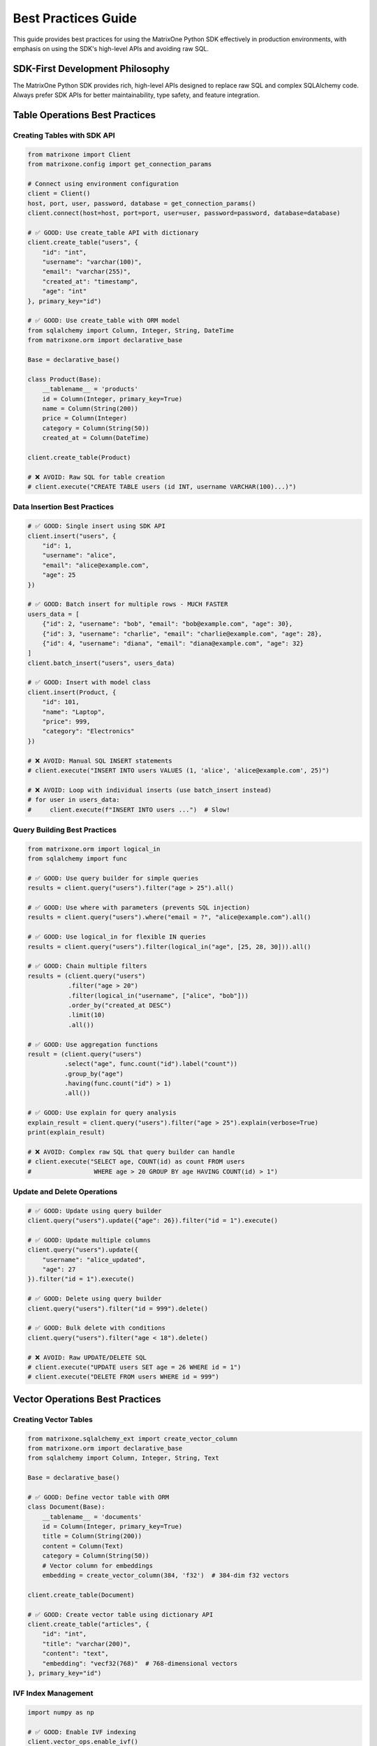 Best Practices Guide
====================

This guide provides best practices for using the MatrixOne Python SDK effectively in production environments,
with emphasis on using the SDK's high-level APIs and avoiding raw SQL.

SDK-First Development Philosophy
---------------------------------

The MatrixOne Python SDK provides rich, high-level APIs designed to replace raw SQL and complex SQLAlchemy code.
Always prefer SDK APIs for better maintainability, type safety, and feature integration.

Table Operations Best Practices
--------------------------------

Creating Tables with SDK API
~~~~~~~~~~~~~~~~~~~~~~~~~~~~~

.. code-block:: python

   from matrixone import Client
   from matrixone.config import get_connection_params
   
   # Connect using environment configuration
   client = Client()
   host, port, user, password, database = get_connection_params()
   client.connect(host=host, port=port, user=user, password=password, database=database)
   
   # ✅ GOOD: Use create_table API with dictionary
   client.create_table("users", {
       "id": "int",
       "username": "varchar(100)",
       "email": "varchar(255)",
       "created_at": "timestamp",
       "age": "int"
   }, primary_key="id")
   
   # ✅ GOOD: Use create_table with ORM model
   from sqlalchemy import Column, Integer, String, DateTime
   from matrixone.orm import declarative_base
   
   Base = declarative_base()
   
   class Product(Base):
       __tablename__ = 'products'
       id = Column(Integer, primary_key=True)
       name = Column(String(200))
       price = Column(Integer)
       category = Column(String(50))
       created_at = Column(DateTime)
   
   client.create_table(Product)
   
   # ❌ AVOID: Raw SQL for table creation
   # client.execute("CREATE TABLE users (id INT, username VARCHAR(100)...)")

Data Insertion Best Practices
~~~~~~~~~~~~~~~~~~~~~~~~~~~~~~

.. code-block:: python

   # ✅ GOOD: Single insert using SDK API
   client.insert("users", {
       "id": 1,
       "username": "alice",
       "email": "alice@example.com",
       "age": 25
   })
   
   # ✅ GOOD: Batch insert for multiple rows - MUCH FASTER
   users_data = [
       {"id": 2, "username": "bob", "email": "bob@example.com", "age": 30},
       {"id": 3, "username": "charlie", "email": "charlie@example.com", "age": 28},
       {"id": 4, "username": "diana", "email": "diana@example.com", "age": 32}
   ]
   client.batch_insert("users", users_data)
   
   # ✅ GOOD: Insert with model class
   client.insert(Product, {
       "id": 101,
       "name": "Laptop",
       "price": 999,
       "category": "Electronics"
   })
   
   # ❌ AVOID: Manual SQL INSERT statements
   # client.execute("INSERT INTO users VALUES (1, 'alice', 'alice@example.com', 25)")
   
   # ❌ AVOID: Loop with individual inserts (use batch_insert instead)
   # for user in users_data:
   #     client.execute(f"INSERT INTO users ...")  # Slow!

Query Building Best Practices
~~~~~~~~~~~~~~~~~~~~~~~~~~~~~~

.. code-block:: python

   from matrixone.orm import logical_in
   from sqlalchemy import func
   
   # ✅ GOOD: Use query builder for simple queries
   results = client.query("users").filter("age > 25").all()
   
   # ✅ GOOD: Use where with parameters (prevents SQL injection)
   results = client.query("users").where("email = ?", "alice@example.com").all()
   
   # ✅ GOOD: Use logical_in for flexible IN queries
   results = client.query("users").filter(logical_in("age", [25, 28, 30])).all()
   
   # ✅ GOOD: Chain multiple filters
   results = (client.query("users")
              .filter("age > 20")
              .filter(logical_in("username", ["alice", "bob"]))
              .order_by("created_at DESC")
              .limit(10)
              .all())
   
   # ✅ GOOD: Use aggregation functions
   result = (client.query("users")
             .select("age", func.count("id").label("count"))
             .group_by("age")
             .having(func.count("id") > 1)
             .all())
   
   # ✅ GOOD: Use explain for query analysis
   explain_result = client.query("users").filter("age > 25").explain(verbose=True)
   print(explain_result)
   
   # ❌ AVOID: Complex raw SQL that query builder can handle
   # client.execute("SELECT age, COUNT(id) as count FROM users 
   #                 WHERE age > 20 GROUP BY age HAVING COUNT(id) > 1")

Update and Delete Operations
~~~~~~~~~~~~~~~~~~~~~~~~~~~~~

.. code-block:: python

   # ✅ GOOD: Update using query builder
   client.query("users").update({"age": 26}).filter("id = 1").execute()
   
   # ✅ GOOD: Update multiple columns
   client.query("users").update({
       "username": "alice_updated",
       "age": 27
   }).filter("id = 1").execute()
   
   # ✅ GOOD: Delete using query builder
   client.query("users").filter("id = 999").delete()
   
   # ✅ GOOD: Bulk delete with conditions
   client.query("users").filter("age < 18").delete()
   
   # ❌ AVOID: Raw UPDATE/DELETE SQL
   # client.execute("UPDATE users SET age = 26 WHERE id = 1")
   # client.execute("DELETE FROM users WHERE id = 999")

Vector Operations Best Practices
---------------------------------

Creating Vector Tables
~~~~~~~~~~~~~~~~~~~~~~

.. code-block:: python

   from matrixone.sqlalchemy_ext import create_vector_column
   from matrixone.orm import declarative_base
   from sqlalchemy import Column, Integer, String, Text
   
   Base = declarative_base()
   
   # ✅ GOOD: Define vector table with ORM
   class Document(Base):
       __tablename__ = 'documents'
       id = Column(Integer, primary_key=True)
       title = Column(String(200))
       content = Column(Text)
       category = Column(String(50))
       # Vector column for embeddings
       embedding = create_vector_column(384, 'f32')  # 384-dim f32 vectors
   
   client.create_table(Document)
   
   # ✅ GOOD: Create vector table using dictionary API
   client.create_table("articles", {
       "id": "int",
       "title": "varchar(200)",
       "content": "text",
       "embedding": "vecf32(768)"  # 768-dimensional vectors
   }, primary_key="id")

IVF Index Management
~~~~~~~~~~~~~~~~~~~~

.. code-block:: python

   import numpy as np
   
   # ✅ GOOD: Enable IVF indexing
   client.vector_ops.enable_ivf()
   
   # ✅ GOOD: Create IVF index with optimal parameters
   client.vector_ops.create_ivf(
       "documents",  # Table name as positional argument
       name="idx_embedding_ivf",
       column="embedding",
       lists=100,  # Use sqrt(N) to 4*sqrt(N) where N is total vectors
       op_type="vector_l2_ops"
   )
   
   # ✅ GOOD: Insert vectors using SDK API
   vectors_data = []
   for i in range(100):
       vectors_data.append({
           "id": i,
           "title": f"Document {i}",
           "content": f"Content for document {i}",
           "embedding": np.random.rand(384).tolist()
       })
   client.batch_insert("documents", vectors_data)
   
   # ✅ CRITICAL: Monitor IVF index health regularly
   stats = client.vector_ops.get_ivf_stats("documents", "embedding")
   
   counts = stats['distribution']['centroid_count']
   balance_ratio = max(counts) / min(counts) if min(counts) > 0 else float('inf')
   
   print(f"Total centroids: {len(counts)}")
   print(f"Total vectors: {sum(counts)}")
   print(f"Balance ratio: {balance_ratio:.2f}")
   
   # Rebuild if imbalanced
   if balance_ratio > 2.5:
       print("⚠️  Index needs rebuilding")
       client.vector_ops.drop("documents", "idx_embedding_ivf")
       client.vector_ops.create_ivf("documents", "idx_embedding_ivf", "embedding", lists=100)
   
   # ❌ AVOID: Raw SQL for vector indexing
   # client.execute("CREATE INDEX idx_embedding ON documents USING ivf (embedding vector_l2_ops) LISTS = 100")

Vector Similarity Search
~~~~~~~~~~~~~~~~~~~~~~~~

.. code-block:: python

   # ✅ GOOD: Use vector_ops.similarity_search API
   query_vector = np.random.rand(384).tolist()
   
   results = client.vector_ops.similarity_search(
       "documents",  # Table name as positional argument
       vector_column="embedding",
       query_vector=query_vector,
       limit=10,
       distance_type="l2"
   )
   
   print(f"Found {len(results.rows)} similar documents")
   for row in results.rows:
       print(f"ID: {row[0]}, Title: {row[1]}, Distance: {row[-1]:.4f}")
   
   # ✅ GOOD: Similarity search with filters
   results = client.vector_ops.similarity_search(
       "documents",  # Table name as positional argument
       vector_column="embedding",
       query_vector=query_vector,
       limit=10,
       distance_type="cosine",
       filter_conditions="category = 'technology'"
   )
   
   # ✅ GOOD: Range search for distance threshold
   results = client.vector_ops.range_search(
       "documents",  # Table name as positional argument
       vector_column="embedding",
       query_vector=query_vector,
       max_distance=0.5,
       distance_type="l2"
   )
   
   # ❌ AVOID: Raw SQL for vector search
   # client.execute("SELECT * FROM documents ORDER BY l2_distance(embedding, ?) LIMIT 10")

HNSW Index for High Accuracy
~~~~~~~~~~~~~~~~~~~~~~~~~~~~~

.. code-block:: python

   # ✅ GOOD: Enable and create HNSW index
   client.vector_ops.enable_hnsw()
   
   client.vector_ops.create_hnsw(
       "documents",  # Table name as positional argument
       name="idx_embedding_hnsw",
       column="embedding",
       m=16,                  # Connections per node (higher = better recall, slower build)
       ef_construction=200,   # Build-time search depth (higher = better quality)
       op_type="vector_l2_ops"
   )
   
   # Search works the same way - SDK automatically uses the best index
   results = client.vector_ops.similarity_search(
       "documents",  # Table name as positional argument
       vector_column="embedding",
       query_vector=query_vector,
       limit=10
   )

Fulltext Search Best Practices
-------------------------------

Fulltext Index Creation
~~~~~~~~~~~~~~~~~~~~~~~

.. code-block:: python

   # ✅ GOOD: Enable fulltext indexing first
   client.fulltext_index.enable_fulltext()
   
   # ✅ GOOD: Create fulltext index using SDK API
   client.fulltext_index.create(
       "documents",  # Table name as positional argument
       name="ftidx_content",
       columns=["title", "content"]
   )
   
   # ✅ GOOD: Create index with specific algorithm
   from matrixone import FulltextAlgorithmType
   
   client.fulltext_index.create(
       "documents",  # Table name as positional argument
       name="ftidx_advanced",
       columns=["content"],
       algorithm=FulltextAlgorithmType.BM25
   )
   
   # ❌ AVOID: Raw SQL for fulltext index creation
   # client.execute("CREATE FULLTEXT INDEX ftidx_content ON documents(title, content) 
   #                 WITH PARSER ngram ALGORITHM = BM25")

Fulltext Search Operations
~~~~~~~~~~~~~~~~~~~~~~~~~~~

.. code-block:: python

   from matrixone.sqlalchemy_ext.fulltext_search import boolean_match
   from matrixone.orm import logical_in
   
   # ✅ GOOD: Boolean search with encourage (like search)
   results = client.query(
       "documents.title",
       "documents.content",
       boolean_match("title", "content").encourage("machine learning")
   ).execute()
   
   print(f"Found {len(results.rows)} results")
   for row in results.rows:
       print(f"Title: {row[0]}, Content: {row[1]}")
   
   # ✅ GOOD: Boolean search with must/should operators
   ft_filter = (boolean_match("title", "content")
                .must("python")
                .should("tensorflow", "pytorch")
                .must_not("deprecated"))
   
   results = client.query(
       "documents.title",
       "documents.content",
       ft_filter
   ).execute()
   
   # ✅ GOOD: Combine fulltext with regular filters
   results = (client.query(
                  "documents.title",
                  "documents.content",
                  boolean_match("title", "content").encourage("deep learning")
              )
              .filter("created_at > '2024-01-01'")
              .limit(10)
              .execute())

Metadata Analysis Best Practices
---------------------------------

Table Metadata Scanning
~~~~~~~~~~~~~~~~~~~~~~~~

.. code-block:: python

   # ✅ GOOD: Use metadata.scan for comprehensive table analysis
   metadata = client.metadata.scan(
       dbname="test",
       tablename="users"
   )
   
   print("Column Analysis:")
   for row in metadata:
       print(f"\n{row.column_name} ({row.data_type}):")
       print(f"  - Nullable: {row.is_nullable}")
       print(f"  - Null count: {row.null_count}")
       print(f"  - Distinct values: {row.distinct_count}")
       print(f"  - Min: {row.min_value}, Max: {row.max_value}")
       print(f"  - Avg length: {row.avg_length}")
   
   # ✅ GOOD: Get table-level statistics
   stats = client.metadata.get_table_brief_stats(
       dbname="test",
       tablename="users"
   )
   
   print(f"\nTable Statistics:")
   print(f"  - Total rows: {stats.row_count}")
   print(f"  - Size: {stats.size_bytes / 1024 / 1024:.2f} MB")
   print(f"  - Columns: {stats.column_count}")
   
   # ✅ GOOD: Scan all tables in a database
   all_metadata = client.metadata.scan(dbname="test")
   
   for row in all_metadata:
       print(f"{row.table_name}.{row.column_name}: {row.data_type}")

Transaction Management
----------------------

Basic Transaction Usage
~~~~~~~~~~~~~~~~~~~~~~~

.. code-block:: python

   # ✅ GOOD: Use transaction context manager
   with client.transaction() as tx:
       # Insert user
       tx.insert("users", {
           "id": 100,
           "username": "transaction_user",
           "email": "tx@example.com",
           "age": 30
       })
       
       # Insert related order
       tx.insert("orders", {
           "id": 1,
           "user_id": 100,
           "amount": 99.99,
           "status": "pending"
       })
       
       # Transaction commits automatically if no exception
   
   # On exception, transaction rolls back automatically
   try:
       with client.transaction() as tx:
           tx.insert("users", {"id": 101, "username": "test"})
           raise Exception("Something went wrong")
           tx.insert("orders", {"id": 2, "user_id": 101})  # Never executed
   except Exception as e:
       print(f"Transaction rolled back: {e}")

Advanced Transaction Patterns
~~~~~~~~~~~~~~~~~~~~~~~~~~~~~~

.. code-block:: python

   # ✅ GOOD: Transaction with query operations
   with client.transaction() as tx:
       # Check balance
       result = tx.query("accounts").filter("id = 1").one()
       balance = result[2]  # Assuming balance is 3rd column
       
       if balance >= 100:
           # Deduct from account
           tx.query("accounts").update({
               "balance": balance - 100
           }).filter("id = 1").execute()
           
           # Record transaction
           tx.insert("transactions", {
               "account_id": 1,
               "amount": -100,
               "type": "withdrawal"
           })
   
   # ✅ GOOD: Batch operations in transaction
   with client.transaction() as tx:
       # Batch insert multiple records
       users = [
           {"id": i, "username": f"user{i}", "email": f"user{i}@example.com"}
           for i in range(200, 300)
       ]
       tx.batch_insert("users", users)
       
       # Update related statistics
       tx.execute("UPDATE user_stats SET total_users = total_users + 100")

Snapshot and PITR Operations
-----------------------------

Snapshot Management
~~~~~~~~~~~~~~~~~~~

.. code-block:: python

   from matrixone.snapshot import SnapshotLevel
   
   # ✅ GOOD: Create cluster-level snapshot
   snapshot = client.snapshots.create(
       name="cluster_backup_20240101",
       level=SnapshotLevel.CLUSTER
   )
   print(f"Created snapshot: {snapshot.name}")
   
   # ✅ GOOD: Create account-level snapshot
   snapshot = client.snapshots.create(
       name="account_backup",
       level=SnapshotLevel.ACCOUNT
   )
   
   # ✅ GOOD: Create database-level snapshot
   snapshot = client.snapshots.create(
       name="db_backup_test",
       level=SnapshotLevel.DATABASE,
       database_name="test"
   )
   
   # ✅ GOOD: List all snapshots
   snapshots = client.snapshots.list()
   for snap in snapshots:
       print(f"{snap.name}: {snap.level}")
   
   # ✅ GOOD: Drop snapshot when no longer needed
   client.snapshots.drop("old_backup_20231201")

Table Cloning
~~~~~~~~~~~~~

.. code-block:: python

   # ✅ GOOD: Clone database
   client.clone.clone_database(
       target_database="test_copy",
       source_database="test",
       snapshot_name="db_backup_test"
   )
   
   # ✅ GOOD: Clone table
   client.clone.clone_table(
       target_table="users_backup",
       source_table="users",
       snapshot_name="users_backup",
       if_not_exists=True
   )
   
   # ✅ GOOD: Clone table within transaction
   with client.transaction() as tx:
       tx.clone.clone_table(
           target_table="users_temp",
           source_table="users",
           snapshot_name="users_backup"
       )

Point-in-Time Recovery (PITR)
~~~~~~~~~~~~~~~~~~~~~~~~~~~~~~

.. code-block:: python

   # ✅ GOOD: Create PITR for cluster
   pitr_name = "pitr_backup"
   pitr = client.pitr.create_cluster_pitr(
       name=pitr_name,
       range_value=1,
       range_unit="d"  # days
   )
   
   # ✅ GOOD: List PITR snapshots
   pitr_list = client.pitr.list()
   for pitr_item in pitr_list:
       print(f"PITR: {pitr_item}")
   
   # ✅ GOOD: Drop PITR when done
   try:
       client.pitr.drop_cluster_pitr(pitr_name)
   except Exception as e:
       print(f"PITR cleanup: {e}")

Account and User Management
----------------------------

Account Operations
~~~~~~~~~~~~~~~~~~

.. code-block:: python

   from matrixone.account import AccountManager
   
   # ✅ GOOD: Initialize AccountManager
   account_manager = AccountManager(client)
   
   # ✅ GOOD: Create account (name, admin_name, admin_password)
   account = account_manager.create_account(
       "test_account",
       "admin_user",
       "secure_password_123"
   )
   print(f"Created account: {account.name}")
   
   # ✅ GOOD: List accounts
   accounts = account_manager.list_accounts()
   for acc in accounts:
       print(f"Account: {acc.name}, Status: {acc.status}")
   
   # ✅ GOOD: Drop account
   account_manager.drop_account("test_account")

User and Role Management
~~~~~~~~~~~~~~~~~~~~~~~~~

.. code-block:: python

   from matrixone.account import AccountManager
   
   account_manager = AccountManager(client)
   
   # ✅ GOOD: Create user (user_name, password)
   user = account_manager.create_user("developer", "dev_password_123")
   print(f"Created user: {user.name}")
   
   # ✅ GOOD: Create role (role_name)
   role = account_manager.create_role("data_analyst")
   print(f"Created role: {role.name}")
   
   # ✅ GOOD: Grant privileges on specific table (optional)
   # Note: table must exist, use database.table format
   account_manager.grant_privilege(
       "SELECT",           # privilege
       "TABLE",            # object_type
       "users",       # object_name (database.table)
       to_role="data_analyst"
   )
   
   # ✅ GOOD: Grant role to user (role_name, to_user)
   account_manager.grant_role("data_analyst", "developer")
   print(f"Granted role to user")
   
   # ✅ GOOD: List users
   users = account_manager.list_users()
   for user in users:
       print(f"User: {user.name}")
   
   # ✅ GOOD: Clean up
   account_manager.drop_user("developer")
   account_manager.drop_role("data_analyst")
   
   # ✅ GOOD: List roles
   roles = account_manager.list_roles()
   for role in roles:
       print(f"Role: {role.name}")

Pub/Sub Operations
------------------

Publication and Subscription Management
~~~~~~~~~~~~~~~~~~~~~~~~~~~~~~~~~~~~~~~~

.. code-block:: python

   # ✅ GOOD: List publications
   publications = client.pubsub.list_publications()
   for pub in publications:
       print(f"Publication: {pub}")
   
   # ✅ GOOD: List subscriptions
   subscriptions = client.pubsub.list_subscriptions()
   for sub in subscriptions:
       print(f"Subscription: {sub}")
   
   # ✅ GOOD: Drop subscription (if exists)
   try:
       client.pubsub.drop_subscription("test_subscription")
   except Exception as e:
       print(f"Drop subscription: {e}")
   
   # ✅ GOOD: Drop publication (if exists)
   try:
       client.pubsub.drop_publication("test_publication")
   except Exception as e:
       print(f"Drop publication: {e}")

Async Operations Best Practices
--------------------------------

Basic Async Usage
~~~~~~~~~~~~~~~~~

.. code-block:: python

   import asyncio
   from matrixone import AsyncClient
   from matrixone.config import get_connection_params
   
   async def async_operations():
       # ✅ GOOD: Use AsyncClient for async operations
       client = AsyncClient()
       host, port, user, password, database = get_connection_params()
       await client.connect(host=host, port=port, user=user, password=password, database=database)
       
       try:
           # Create table
           await client.create_table("async_users", {
               "id": "int",
               "username": "varchar(100)",
               "email": "varchar(255)"
           }, primary_key="id")
           
           # Batch insert
           users = [
               {"id": i, "username": f"user{i}", "email": f"user{i}@example.com"}
               for i in range(100)
           ]
           await client.batch_insert("async_users", users)
           
           # Query
           results = await client.query("async_users").filter("id < 10").all()
           print(f"Found {len(results.rows)} users")
           
       finally:
           await client.disconnect()
   
   asyncio.run(async_operations())

Async Vector Operations
~~~~~~~~~~~~~~~~~~~~~~~

.. code-block:: python

   import numpy as np
   
   async def async_vector_operations():
       client = AsyncClient()
       await client.connect(...)
       
       try:
           # Create vector table
           await client.create_table("async_documents", {
               "id": "int",
               "title": "varchar(200)",
               "embedding": "vecf32(384)"
           }, primary_key="id")
           
           # Enable and create IVF index
           await client.vector_ops.enable_ivf()
           await client.vector_ops.create_ivf(
               "async_documents",
               "idx_embedding",
               "embedding",
               lists=50
           )
           
           # Batch insert vectors
           docs = []
           for i in range(100):
               docs.append({
                   "id": i,
                   "title": f"Document {i}",
                   "embedding": np.random.rand(384).tolist()
               })
           await client.batch_insert("async_documents", docs)
           
           # Similarity search
           query_vector = np.random.rand(384).tolist()
           results = await client.vector_ops.similarity_search(
               "async_documents",
               "embedding",
               query_vector,
               limit=10
           )
           
           # Monitor index health
           stats = await client.vector_ops.get_ivf_stats("async_documents", "embedding")
           counts = stats['distribution']['centroid_count']
           print(f"Index health: {len(counts)} centroids, {sum(counts)} vectors")
           
       finally:
           await client.disconnect()

Async Transactions
~~~~~~~~~~~~~~~~~~

.. code-block:: python

   async def async_transaction():
       client = AsyncClient()
       await client.connect(...)
       
       try:
           # ✅ GOOD: Async transaction
           async with client.transaction() as tx:
               await tx.insert("users", {
                   "id": 500,
                   "username": "async_user",
                   "email": "async@example.com"
               })
               
               await tx.insert("orders", {
                   "id": 1000,
                   "user_id": 500,
                   "amount": 199.99
               })
               # Auto-commit on success
               
       finally:
           await client.disconnect()

Performance Optimization
------------------------

Batch Operations
~~~~~~~~~~~~~~~~

.. code-block:: python

   # ✅ GOOD: Always use batch_insert for multiple rows
   # This is 10-100x faster than individual inserts
   large_dataset = []
   for i in range(10000):
       large_dataset.append({
           "id": i,
           "data": f"row_{i}",
           "value": i * 2
       })
   
   client.batch_insert("large_table", large_dataset)
   
   # ❌ AVOID: Loop with individual inserts
   # for row in large_dataset:
   #     client.insert("large_table", row)  # Very slow!

Connection Pooling
~~~~~~~~~~~~~~~~~~

.. code-block:: python

   from matrixone import Client
   
   # ✅ GOOD: Configure connection pooling for production
   client = Client(
       pool_size=20,           # Number of connections in pool
       max_overflow=40,        # Additional connections when pool is full
       pool_timeout=30,        # Wait time for connection
       pool_recycle=3600,      # Recycle connections after 1 hour
       connection_timeout=30,  # Connection establishment timeout
       query_timeout=300       # Query execution timeout
   )

Query Optimization
~~~~~~~~~~~~~~~~~~

.. code-block:: python

   # ✅ GOOD: Use EXPLAIN to analyze queries
   explain_result = client.query("users").filter("age > 25").explain(verbose=True)
   print(explain_result)
   
   # ✅ GOOD: Add indexes for frequently queried columns
   client.execute("CREATE INDEX idx_users_age ON users(age)")
   client.execute("CREATE INDEX idx_users_email ON users(email)")
   
   # ✅ GOOD: Use limit for large result sets
   results = client.query("users").order_by("created_at DESC").limit(100).all()
   
   # ✅ GOOD: Filter before ordering/grouping
   results = (client.query("users")
              .filter("created_at > '2024-01-01'")  # Filter first
              .order_by("username")                  # Then order
              .limit(50)                             # Then limit
              .all())

Monitoring and Logging
~~~~~~~~~~~~~~~~~~~~~~

.. code-block:: python

   from matrixone.logging import MatrixOneLogger, LogLevel
   
   # ✅ GOOD: Configure logging for production
   logger = MatrixOneLogger(
       level=LogLevel.INFO,        # INFO level for production
       log_file="matrixone.log",   # Log to file
       max_bytes=10485760,         # 10MB max file size
       backup_count=5              # Keep 5 backup files
   )
   
   client = Client(
       logger=logger,
       sql_log_mode='simple',        # Simple SQL logging
       slow_query_threshold=1.0      # Log queries > 1 second
   )

Index Maintenance Best Practices
----------------------------------

⭐ **Critical for Production**: Regular index maintenance ensures optimal performance, especially for vector indexes.

IVF Index Creation Timing
~~~~~~~~~~~~~~~~~~~~~~~~~~~

.. important::
   **Critical Issue: Index Creation Timing**
   
   IVF indexes should be created **AFTER** inserting initial data for optimal clustering:
   
   .. code-block:: python
   
      # ✅ CORRECT ORDER:
      client.create_table(Document)
      client.batch_insert(Document, initial_data)  # Insert first
      client.vector_ops.create_ivf("documents", "idx", "embedding", lists=50)  # Index last
      
      # Then continue normal operations
      client.insert(Document, new_doc)  # ✅ IVF supports dynamic updates
   
   .. code-block:: python
   
      # ❌ AVOID: Creating index on empty table
      client.create_table(Document)
      client.vector_ops.create_ivf("documents", "idx", "embedding", lists=50)
      client.batch_insert(Document, data)  # Poor initial clustering
   
   **Why?** Initial data helps IVF algorithm create better balanced clusters.
   
   **Key Difference from HNSW**:
   
   * **IVF**: Insert data → Create index → Continue updates ✅ (dynamic)
   * **HNSW**: Insert ALL data → Create index → Read-only 🚧 (static, updates coming soon)

IVF Index Health Monitoring
~~~~~~~~~~~~~~~~~~~~~~~~~~~~~

.. code-block:: python

   import math
   from datetime import datetime
   
   def monitor_ivf_health(client, table_name, column_name, expected_lists):
       """
       Monitor IVF index health - CRITICAL for production vector search.
       
       Args:
           client: MatrixOne client
           table_name: Table with IVF index
           column_name: Vector column name
           expected_lists: Expected number of centroids
       """
       # ✅ GOOD: Get comprehensive IVF statistics
       stats = client.vector_ops.get_ivf_stats(table_name, column_name)
       
       distribution = stats['distribution']
       centroid_counts = distribution['centroid_count']
       
       # Calculate health metrics
       total_centroids = len(centroid_counts)
       total_vectors = sum(centroid_counts)
       min_count = min(centroid_counts) if centroid_counts else 0
       max_count = max(centroid_counts) if centroid_counts else 0
       avg_count = total_vectors / total_centroids if total_centroids > 0 else 0
       
       # ⭐ KEY METRIC: Balance ratio
       balance_ratio = max_count / min_count if min_count > 0 else float('inf')
       
       # Health assessment
       print(f"\n{'='*60}")
       print(f"IVF Health Report - {table_name}.{column_name}")
       print(f"Timestamp: {datetime.now().isoformat()}")
       print(f"{'='*60}")
       print(f"Total Centroids:  {total_centroids} (expected: {expected_lists})")
       print(f"Total Vectors:    {total_vectors}")
       print(f"Avg/Centroid:     {avg_count:.2f}")
       print(f"Balance Ratio:    {balance_ratio:.2f}")
       
       # Status assessment (threshold: <2.0 good, >2.5 rebuild)
       if balance_ratio < 2.0:
           status = "✅ HEALTHY"
           action = "Continue monitoring"
       elif balance_ratio < 2.5:
           status = "⚠️  FAIR"
           action = "Plan rebuild"
       else:
           status = "❌ CRITICAL"
           action = "Rebuild immediately"
       
       print(f"Status:           {status}")
       print(f"Action:           {action}")
       print(f"{'='*60}\n")
       
       return {
           'balance_ratio': balance_ratio,
           'total_vectors': total_vectors,
           'status': status,
           'action': action
       }
   
   # ✅ GOOD: Regular health checks (schedule daily/weekly)
   health = monitor_ivf_health(
       client, 
       "documents", 
       "embedding",
       expected_lists=100
   )
   
   # ✅ GOOD: Automated alerting
   if health['balance_ratio'] > 2.5:
       # Send alert (email, Slack, PagerDuty, etc.)
       print(f"🚨 ALERT: Index needs attention! Balance ratio: {health['balance_ratio']:.2f}")

IVF Index Rebuild Strategy
~~~~~~~~~~~~~~~~~~~~~~~~~~~

.. code-block:: python

   def rebuild_ivf_index(client, table_name, column_name, index_name):
       """
       Rebuild IVF index with optimal parameters.
       
       When to rebuild:
       - Balance ratio > 2.5
       - After bulk inserts (>20% new data)
       - Query performance degradation
       - After major deletes or updates
       """
       print(f"Rebuilding IVF index: {table_name}.{column_name}")
       
       # ✅ GOOD: Get current stats before rebuild
       old_stats = client.vector_ops.get_ivf_stats(table_name, column_name)
       old_counts = old_stats['distribution']['centroid_count']
       total_vectors = sum(old_counts)
       old_balance = max(old_counts) / min(old_counts) if min(old_counts) > 0 else float('inf')
       
       print(f"  Old stats: {total_vectors} vectors, balance {old_balance:.2f}")
       
       # ✅ GOOD: Calculate optimal lists parameter
       # Rule: lists = √N to 4×√N (where N = total vectors)
       optimal_lists = int(math.sqrt(total_vectors) * 2)  # Using 2×√N
       optimal_lists = max(10, min(optimal_lists, 1000))  # Clamp between 10-1000
       
       print(f"  Calculated optimal lists: {optimal_lists}")
       
       # ✅ GOOD: Drop and recreate index
       try:
           # Drop old index
           client.vector_ops.drop(table_name, index_name)
           print(f"  ✓ Dropped old index")
           
           # Recreate with optimal parameters
           client.vector_ops.create_ivf(
               table_name,
               name=index_name,
               column=column_name,
               lists=optimal_lists,
               op_type="vector_l2_ops"
           )
           print(f"  ✓ Created new index with {optimal_lists} lists")
           
           # ✅ GOOD: Verify new index health
           import time
           time.sleep(2)  # Give index time to stabilize
           
           new_stats = client.vector_ops.get_ivf_stats(table_name, column_name)
           new_counts = new_stats['distribution']['centroid_count']
           new_balance = max(new_counts) / min(new_counts) if min(new_counts) > 0 else float('inf')
           
           improvement = ((old_balance - new_balance) / old_balance * 100)
           
           print(f"\nRebuild Results:")
           print(f"  Old balance: {old_balance:.2f}")
           print(f"  New balance: {new_balance:.2f}")
           print(f"  Improvement: {improvement:.1f}%")
           
           if new_balance < 2.0:
               print(f"  ✅ Index is now healthy!")
           else:
               print(f"  ⚠️  Consider adjusting lists parameter")
               
       except Exception as e:
           print(f"  ❌ Rebuild failed: {e}")
           raise
   
   # Usage in production
   # ✅ GOOD: Schedule during low-traffic periods
   # ✅ GOOD: Check health first, rebuild only if needed
   health = monitor_ivf_health(client, "documents", "embedding", expected_lists=100)
   if health['balance_ratio'] > 2.5:
       rebuild_ivf_index(client, "documents", "embedding", "idx_embedding_ivf")

IVF Index Parameter Selection
~~~~~~~~~~~~~~~~~~~~~~~~~~~~~~~

.. code-block:: python

   import math
   
   # ✅ GOOD: Calculate optimal lists (guideline: <1K: 10-20, 1K-100K: 50-200, >100K: √N to 4×√N)
   total_vectors = 50000
   optimal_lists = int(math.sqrt(total_vectors) * 2)  # Using 2×√N = ~316 lists
   
   client.vector_ops.create_ivf(
       "large_table",
       name="idx_vectors",
       column="embedding",
       lists=optimal_lists,
       op_type="vector_l2_ops"
   )

Fulltext Index Maintenance
~~~~~~~~~~~~~~~~~~~~~~~~~~~~

.. code-block:: python

   from matrixone import FulltextParserType
   
   # ✅ GOOD: BM25 for most cases, choose parser by content type
   client.fulltext_index.create("articles", "idx_content", ["title", "content"], algorithm="BM25")
   
   # For Chinese: NGRAM parser
   client.fulltext_index.create("chinese_docs", "idx_cn", "content", algorithm="BM25", 
                                 parser=FulltextParserType.NGRAM)
   
   # For JSON: JSON parser (indexes values, not keys)
   client.fulltext_index.create("json_docs", "idx_json", "data", algorithm="BM25",
                                 parser=FulltextParserType.JSON)

HNSW Index Considerations
~~~~~~~~~~~~~~~~~~~~~~~~~~~

.. code-block:: python

   from sqlalchemy import BigInteger, Column
   from matrixone.sqlalchemy_ext import create_vector_column
   
   # ✅ GOOD: HNSW requires BigInteger primary key
   class Document(Base):
       __tablename__ = 'documents'
       id = Column(BigInteger, primary_key=True)  # Must be BigInteger
       embedding = create_vector_column(128, 'f32')
   
   # ✅ GOOD: Current workflow
   client.create_table(Document)
   client.batch_insert(Document, all_documents)  # Insert data first
   
   client.vector_ops.enable_hnsw()
   client.vector_ops.create_hnsw(Document, "idx_embedding", "embedding", m=16)
   
   # 🚧 Coming Soon: Dynamic updates after index creation
   # Current workaround: Drop index → Modify data → Recreate index

Batch Operation Size Optimization
~~~~~~~~~~~~~~~~~~~~~~~~~~~~~~~~~~~

.. code-block:: python

   # ✅ GOOD: Optimal batch sizes for different operations
   
   # For inserts: 1000-10000 rows per batch
   batch_size = 5000
   for i in range(0, len(large_dataset), batch_size):
       batch = large_dataset[i:i + batch_size]
       client.batch_insert("table_name", batch)
       print(f"Inserted batch {i//batch_size + 1}")
   
   # For vector data: smaller batches (vectors are larger)
   vector_batch_size = 1000
   for i in range(0, len(vector_data), vector_batch_size):
       batch = vector_data[i:i + vector_batch_size]
       client.batch_insert("vectors_table", batch)
   
   # ❌ AVOID: Too large batches (memory issues)
   # client.batch_insert("table", million_rows)  # May cause OOM
   
   # ❌ AVOID: Too small batches (performance issues)
   # for row in data:
   #     client.insert("table", row)  # Very slow!

Error Handling Best Practices
------------------------------

Comprehensive Exception Handling
~~~~~~~~~~~~~~~~~~~~~~~~~~~~~~~~~

.. code-block:: python

   from matrixone.exceptions import (
       ConnectionError,
       QueryError,
       TransactionError,
       SnapshotError
   )
   
   # ✅ GOOD: Handle specific exceptions
   try:
       client.connect(...)
   except ConnectionError as e:
       print(f"Failed to connect: {e}")
       # Implement retry logic or fallback
   
   # ✅ GOOD: Handle transaction errors
   try:
       with client.transaction() as tx:
           tx.insert("users", {...})
           tx.insert("orders", {...})
   except TransactionError as e:
       print(f"Transaction failed: {e}")
       # Transaction auto-rolled back
   
   # ✅ GOOD: Handle query errors with retry
   max_retries = 3
   for attempt in range(max_retries):
       try:
           results = client.query("users").all()
           break
       except QueryError as e:
           if attempt == max_retries - 1:
               raise
           print(f"Query failed, retrying ({attempt + 1}/{max_retries})...")
           time.sleep(1)

Resource Cleanup
~~~~~~~~~~~~~~~~

.. code-block:: python

   from contextlib import contextmanager
   
   # ✅ GOOD: Use context managers for automatic cleanup
   @contextmanager
   def get_client():
       client = Client()
       client.connect(...)
       try:
           yield client
       finally:
           client.disconnect()
   
   # Usage
   with get_client() as client:
       results = client.query("users").all()
       # Client automatically disconnected

Testing Best Practices
-----------------------

Unit Testing with SDK
~~~~~~~~~~~~~~~~~~~~~

.. code-block:: python

   import pytest
   from matrixone import Client
   from matrixone.config import get_connection_params
   
   @pytest.fixture
   def test_client():
       """Fixture for test client"""
       client = Client()
       host, port, user, password, database = get_connection_params()
       client.connect(host=host, port=port, user=user, password=password, database=database)
       yield client
       client.disconnect()
   
   @pytest.fixture
   def test_table(test_client):
       """Fixture for test table"""
       table_name = "test_users"
       test_client.create_table(table_name, {
           "id": "int",
           "username": "varchar(100)",
           "email": "varchar(255)"
       }, primary_key="id")
       yield table_name
       test_client.drop_table(table_name)
   
   def test_insert_and_query(test_client, test_table):
       """Test insert and query operations"""
       # Insert data
       test_client.insert(test_table, {
           "id": 1,
           "username": "testuser",
           "email": "test@example.com"
       })
       
       # Query data
       results = test_client.query(test_table).filter("id = 1").all()
       assert len(results.rows) == 1
       assert results.rows[0][1] == "testuser"

Summary of SDK Features
-----------------------

Essential SDK APIs to Use:

**Table Operations:**
- ``client.create_table()`` - Create tables
- ``client.drop_table()`` - Drop tables
- ``client.insert()`` - Insert single row
- ``client.batch_insert()`` - Batch insert (fastest)
- ``client.query()`` - Query builder

**Vector Operations:**
- ``client.vector_ops.create_ivf()`` - Create IVF index
- ``client.vector_ops.create_hnsw()`` - Create HNSW index
- ``client.vector_ops.similarity_search()`` - Vector search
- ``client.vector_ops.get_ivf_stats()`` - Monitor index health (CRITICAL)
- ``client.vector_ops.drop()`` - Drop index

**Fulltext Operations:**
- ``client.fulltext_index.enable_fulltext()`` - Enable fulltext
- ``client.fulltext_index.create()`` - Create fulltext index
- ``client.fulltext_index.drop()`` - Drop fulltext index
- Use ``boolean_match()`` in queries with ``encourage()``, ``must()``, ``should()``

**Metadata Operations:**
- ``client.metadata.scan()`` - Scan table metadata
- ``client.metadata.get_table_brief_stats()`` - Get table statistics

**Snapshot Operations:**
- ``client.snapshots.create()`` - Create snapshot
- ``client.snapshots.list()`` - List snapshots
- ``client.snapshots.drop()`` - Drop snapshot
- ``client.clone.clone_database()`` - Clone database
- ``client.clone.clone_table()`` - Clone table

**Transaction Operations:**
- ``with client.transaction() as tx:`` - Transaction context

**Account Operations:**
- ``AccountManager(client)`` - Initialize account manager
- ``account_manager.create_account()`` - Create account
- ``account_manager.create_user()`` - Create user
- ``account_manager.create_role()`` - Create role
- ``account_manager.grant_role()`` - Grant role to user
- ``account_manager.drop_user()`` / ``drop_role()`` - Clean up

**Pub/Sub Operations:**
- ``client.pubsub.list_publications()`` - List publications
- ``client.pubsub.list_subscriptions()`` - List subscriptions
- ``client.pubsub.drop_publication()`` - Drop publication
- ``client.pubsub.drop_subscription()`` - Drop subscription

Remember: Always prefer SDK APIs over raw SQL for better maintainability, type safety, and feature integration!
